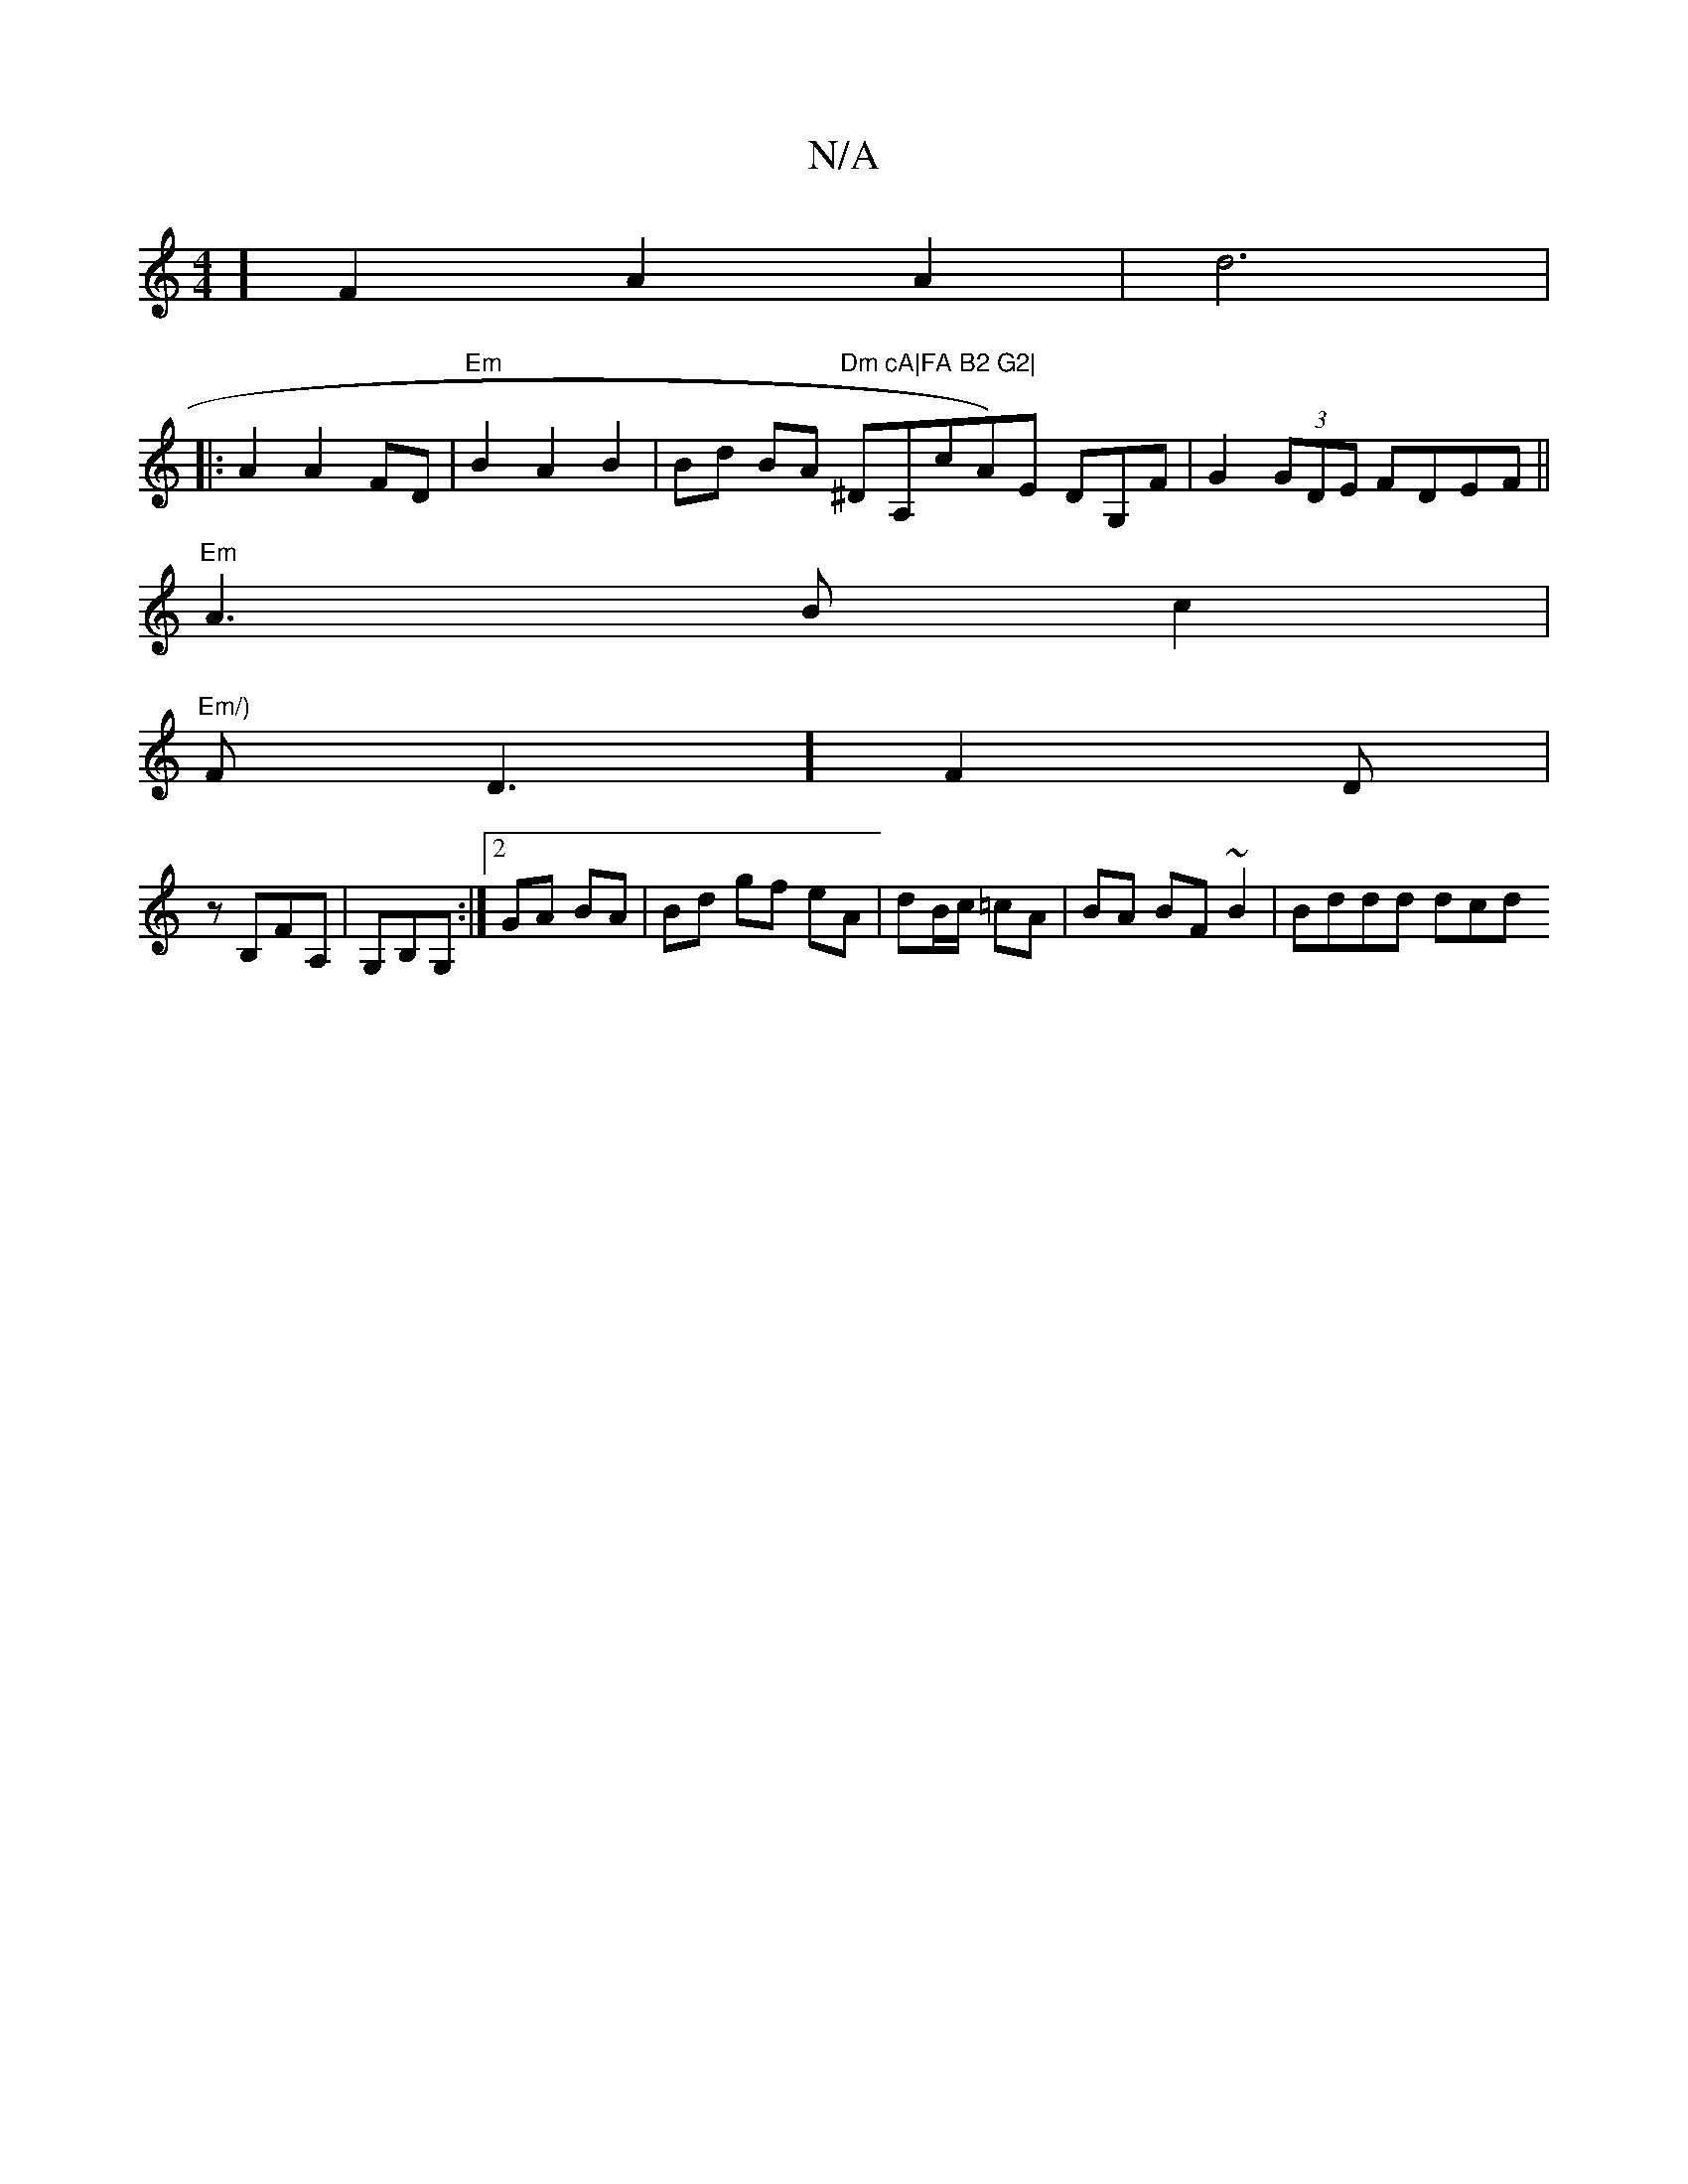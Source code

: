 X:1
T:N/A
M:4/4
R:N/A
K:Cmajor
4] F2 A2 A2 |d6 | 
|:A2A2 FD | "Em"B2 A2 B2 | Bd BA "Dm"^D"cA|FA B2 G2|"A,cA)E DG,F|G2(3GDE FDEF ||
"Em"A3 B c2|
"Em/)"F1D3] F2D|
z B,FA, |G,B,G, :|2 GA BA | Bd gf eA | dB/c/ =cA | BA BF~B2 | Bddd dcd